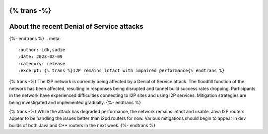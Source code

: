 {% trans -%}
==========================================
About the recent Denial of Service attacks
==========================================
{%- endtrans %}
.. meta::
    :author: idk,sadie
    :date: 2023-02-09
    :category: release
    :excerpt: {% trans %}I2P remains intact with impaired performance{% endtrans %}

{% trans -%}
The I2P network is currently being affected by a Denial of Service attack.
The floodfill function of the network has been affected, resulting in responses being disrupted and tunnel build success rates dropping.
Participants in the network have experienced difficulties connecting to I2P sites and using I2P services.
Mitigation strategies are being investigated and implemented gradually.
{%- endtrans %}

{% trans -%}
While the attack has degraded performance, the network remains intact and usable.
Java I2P routers appear to be handling the issues better than i2pd routers for now.
Various mitigations should begin to appear in dev builds of both Java and C++ routers in the next week.
{%- endtrans %}

